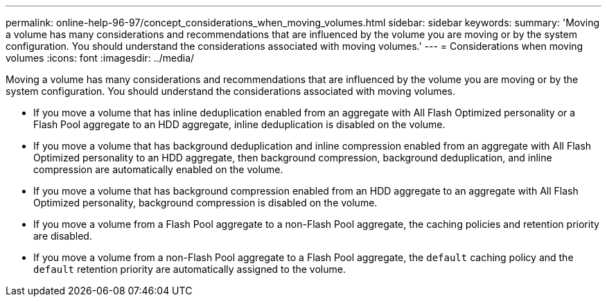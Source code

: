 ---
permalink: online-help-96-97/concept_considerations_when_moving_volumes.html
sidebar: sidebar
keywords: 
summary: 'Moving a volume has many considerations and recommendations that are influenced by the volume you are moving or by the system configuration. You should understand the considerations associated with moving volumes.'
---
= Considerations when moving volumes
:icons: font
:imagesdir: ../media/

[.lead]
Moving a volume has many considerations and recommendations that are influenced by the volume you are moving or by the system configuration. You should understand the considerations associated with moving volumes.

* If you move a volume that has inline deduplication enabled from an aggregate with All Flash Optimized personality or a Flash Pool aggregate to an HDD aggregate, inline deduplication is disabled on the volume.
* If you move a volume that has background deduplication and inline compression enabled from an aggregate with All Flash Optimized personality to an HDD aggregate, then background compression, background deduplication, and inline compression are automatically enabled on the volume.
* If you move a volume that has background compression enabled from an HDD aggregate to an aggregate with All Flash Optimized personality, background compression is disabled on the volume.
* If you move a volume from a Flash Pool aggregate to a non-Flash Pool aggregate, the caching policies and retention priority are disabled.
* If you move a volume from a non-Flash Pool aggregate to a Flash Pool aggregate, the `default` caching policy and the `default` retention priority are automatically assigned to the volume.
